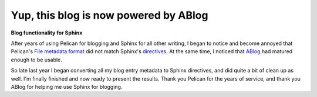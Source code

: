 Yup, this blog is now powered by ABlog
======================================

.. post:: 2016/04/03
    :category: Python

**Blog functionality for Sphinx**

.. image:: /images/ablog-for-sphinx.jpg

After years of using Pelican for blogging and Sphinx for all other writing, I began to notice and become annoyed that Pelican's `File metadata format <http://docs.getpelican.com/en/3.6.3/content.html#file-metadata>`_ did not match Sphinx's `directives <http://www.sphinx-doc.org/en/stable/rest.html#directives>`_. At the same time, I noticed that `ABlog <http://ablog.readthedocs.org/>`_ had matured enough to be usable. 

So late last year I began converting all my blog entry metadata to Sphinx directives, and did quite a bit of clean up as well. I'm finally finished and now ready to present the results. Thank you Pelican for the years of service, and thank you ABlog for helping me use Sphinx for blogging.
